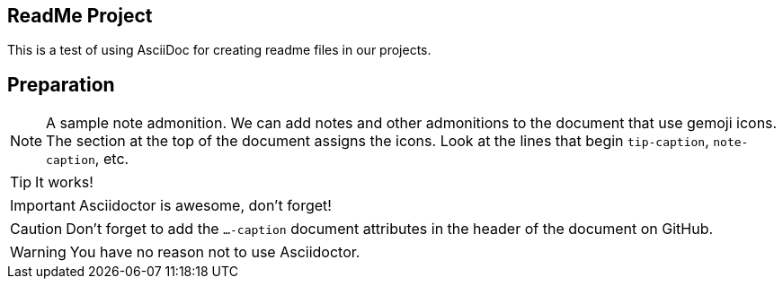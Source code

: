 ifdef::env-github[]
:tip-caption: :bulb:
:note-caption: :information_source:
:important-caption: :heavy_exclamation_mark:
:caution-caption: :fire:
:warning-caption: :warning:
endif::[]

== ReadMe Project
This is a test of using AsciiDoc for creating readme files in our projects.

Preparation
-----------

[NOTE]
====
A sample note admonition.
We can add notes and other admonitions to the document that use gemoji icons. The section at the top of the document assigns the icons. Look at the lines that begin `tip-caption`, `note-caption`, etc.
====

TIP: It works!

IMPORTANT: Asciidoctor is awesome, don't forget!

CAUTION: Don't forget to add the `...-caption` document attributes in the header of the document on GitHub.

WARNING: You have no reason not to use Asciidoctor.
